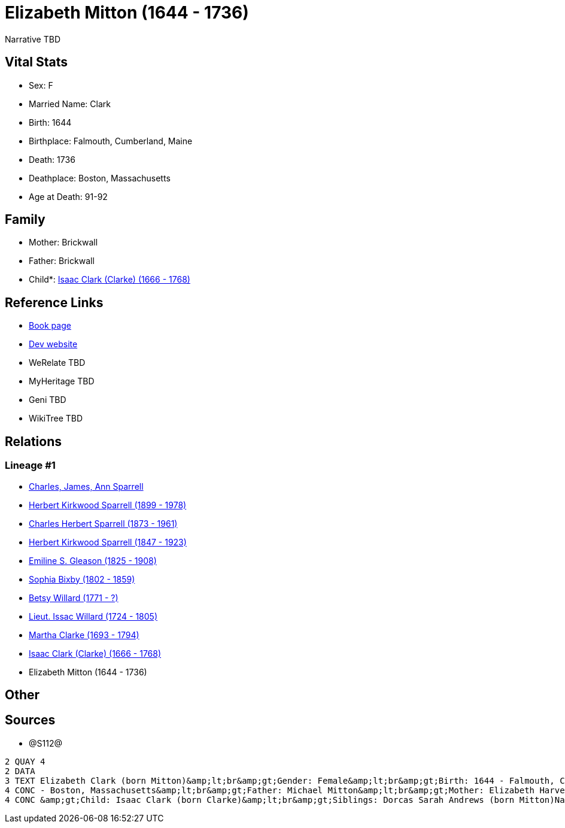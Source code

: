 = Elizabeth Mitton (1644 - 1736)

Narrative TBD


== Vital Stats


* Sex: F
* Married Name: Clark
* Birth: 1644
* Birthplace: Falmouth, Cumberland, Maine
* Death: 1736
* Deathplace: Boston, Massachusetts
* Age at Death: 91-92


== Family
* Mother: Brickwall

* Father: Brickwall

* Child*: https://github.com/sparrell/cfs_ancestors/blob/main/Vol_02_Ships/V2_C5_Ancestors/gen9/gen9.PPPMMMPMP.Isaac_Clark_(Clarke)[Isaac Clark (Clarke) (1666 - 1768)]



== Reference Links
* https://github.com/sparrell/cfs_ancestors/blob/main/Vol_02_Ships/V2_C5_Ancestors/gen10/gen10.PPPMMMPMPM.Elizabeth_Mitton[Book page]
* https://cfsjksas.gigalixirapp.com/person?p=p1280[Dev website]
* WeRelate TBD
* MyHeritage TBD
* Geni TBD
* WikiTree TBD

== Relations
=== Lineage #1
* https://github.com/spoarrell/cfs_ancestors/tree/main/Vol_02_Ships/V2_C1_Principals/0_intro_principals.adoc[Charles, James, Ann Sparrell]
* https://github.com/sparrell/cfs_ancestors/blob/main/Vol_02_Ships/V2_C5_Ancestors/gen1/gen1.P.Herbert_Kirkwood_Sparrell[Herbert Kirkwood Sparrell (1899 - 1978)]

* https://github.com/sparrell/cfs_ancestors/blob/main/Vol_02_Ships/V2_C5_Ancestors/gen2/gen2.PP.Charles_Herbert_Sparrell[Charles Herbert Sparrell (1873 - 1961)]

* https://github.com/sparrell/cfs_ancestors/blob/main/Vol_02_Ships/V2_C5_Ancestors/gen3/gen3.PPP.Herbert_Kirkwood_Sparrell[Herbert Kirkwood Sparrell (1847 - 1923)]

* https://github.com/sparrell/cfs_ancestors/blob/main/Vol_02_Ships/V2_C5_Ancestors/gen4/gen4.PPPM.Emiline_S_Gleason[Emiline S. Gleason (1825 - 1908)]

* https://github.com/sparrell/cfs_ancestors/blob/main/Vol_02_Ships/V2_C5_Ancestors/gen5/gen5.PPPMM.Sophia_Bixby[Sophia Bixby (1802 - 1859)]

* https://github.com/sparrell/cfs_ancestors/blob/main/Vol_02_Ships/V2_C5_Ancestors/gen6/gen6.PPPMMM.Betsy_Willard[Betsy Willard (1771 - ?)]

* https://github.com/sparrell/cfs_ancestors/blob/main/Vol_02_Ships/V2_C5_Ancestors/gen7/gen7.PPPMMMP.Lieut_Issac_Willard[Lieut. Issac Willard (1724 - 1805)]

* https://github.com/sparrell/cfs_ancestors/blob/main/Vol_02_Ships/V2_C5_Ancestors/gen8/gen8.PPPMMMPM.Martha_Clarke[Martha Clarke (1693 - 1794)]

* https://github.com/sparrell/cfs_ancestors/blob/main/Vol_02_Ships/V2_C5_Ancestors/gen9/gen9.PPPMMMPMP.Isaac_Clark_(Clarke)[Isaac Clark (Clarke) (1666 - 1768)]

* Elizabeth Mitton (1644 - 1736)


== Other

== Sources
* @S112@
----
2 QUAY 4
2 DATA
3 TEXT Elizabeth Clark (born Mitton)&amp;lt;br&amp;gt;Gender: Female&amp;lt;br&amp;gt;Birth: 1644 - Falmouth, Cumberland, Maine&amp;lt;br&amp;gt;Marriage: 1662 - Falmouth, Maine&amp;lt;br&amp;gt;Death: 1736 
4 CONC - Boston, Massachusetts&amp;lt;br&amp;gt;Father: Michael Mitton&amp;lt;br&amp;gt;Mother: Elizabeth Harvey (born Cleeves Mitton, Cleeve, Cleave)&amp;lt;br&amp;gt;Husband: Lieut Thaddeus Clark&amp;lt;br
4 CONC &amp;gt;Child: Isaac Clark (born Clarke)&amp;lt;br&amp;gt;Siblings: Dorcas Sarah Andrews (born Mitton)Nathaniel MittonMary Brackett (born Mitton)Martha Graves (born Mitton)Ann Brackett (born Mitton)
----

